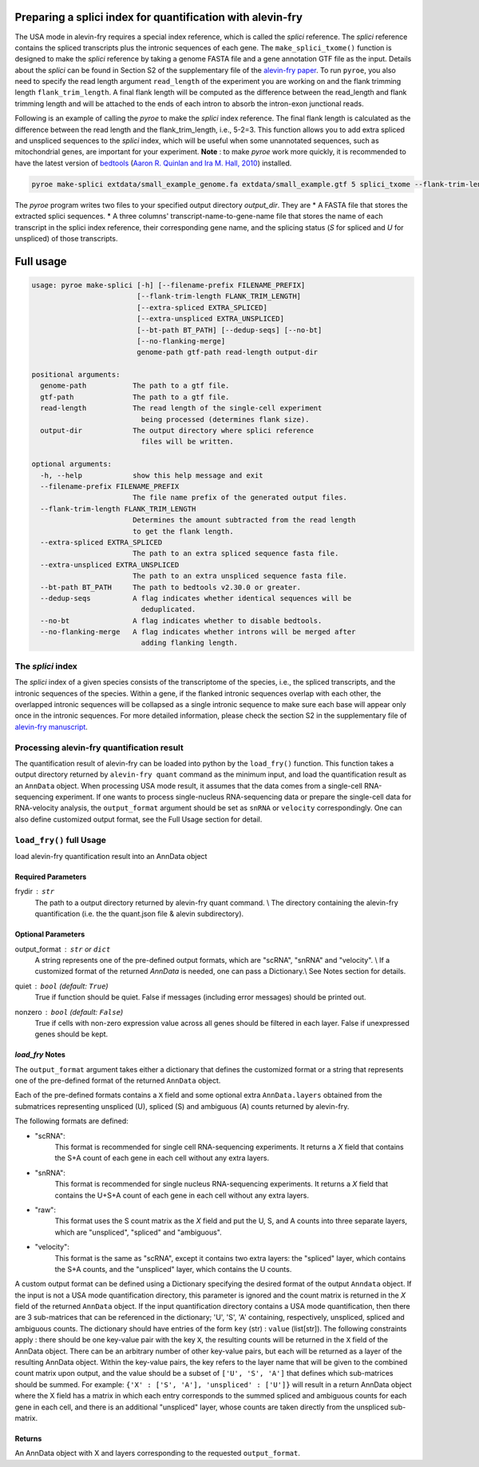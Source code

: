 Preparing a splici index for quantification with alevin-fry
===========================================================

The USA mode in alevin-fry requires a special index reference, which is called the *splici* reference. The *splici* reference contains the spliced transcripts plus the intronic sequences of each gene. The ``make_splici_txome()`` function is designed to make the *splici* reference by taking a genome FASTA file and a gene annotation GTF file as the input. Details about the *splici* can be found in Section S2 of the supplementary file of the `alevin-fry paper <https://www.nature.com/articles/s41592-022-01408-3>`_. To run ``pyroe``, you also need to specify the read length argument ``read_length`` of the experiment you are working on and the flank trimming length ``flank_trim_length``. A final flank length will be computed as the difference between the read_length and flank trimming length and will be attached to the ends of each intron to absorb the intron-exon junctional reads.

Following is an example of calling the `pyroe` to make the *splici* index reference. The final flank length is calculated as the difference between the read length and the flank_trim_length, i.e., 5-2=3. This function allows you to add extra spliced and unspliced sequences to the *splici* index, which will be useful when some unannotated sequences, such as mitochondrial genes, are important for your experiment. **Note** : to make `pyroe` work more quickly, it is recommended to have the latest version of `bedtools <https://bedtools.readthedocs.io/en/latest/>`_ (`Aaron R. Quinlan and Ira M. Hall, 2010 <https://doi.org/10.1093/bioinformatics/btq033>`_) installed.

.. code:: bash

  pyroe make-splici extdata/small_example_genome.fa extdata/small_example.gtf 5 splici_txome --flank-trim-length 2 --filename-prefix transcriptome_splici --dedup-seqs
        
        
The `pyroe` program writes two files to your specified output directory `output_dir`. They are 
* A FASTA file that stores the extracted splici sequences.
* A three columns' transcript-name-to-gene-name file that stores the name of each transcript in the splici index reference, their corresponding gene name, and the splicing status (`S` for spliced and `U` for unspliced) of those transcripts.

Full usage
==========

.. code:: bash 

  usage: pyroe make-splici [-h] [--filename-prefix FILENAME_PREFIX]
                           [--flank-trim-length FLANK_TRIM_LENGTH]
                           [--extra-spliced EXTRA_SPLICED]
                           [--extra-unspliced EXTRA_UNSPLICED]
                           [--bt-path BT_PATH] [--dedup-seqs] [--no-bt]
                           [--no-flanking-merge]
                           genome-path gtf-path read-length output-dir

  positional arguments:
    genome-path           The path to a gtf file.
    gtf-path              The path to a gtf file.
    read-length           The read length of the single-cell experiment 
                            being processed (determines flank size).
    output-dir            The output directory where splici reference 
                            files will be written.

  optional arguments:
    -h, --help            show this help message and exit
    --filename-prefix FILENAME_PREFIX
                          The file name prefix of the generated output files.
    --flank-trim-length FLANK_TRIM_LENGTH
                          Determines the amount subtracted from the read length
                          to get the flank length.
    --extra-spliced EXTRA_SPLICED
                          The path to an extra spliced sequence fasta file.
    --extra-unspliced EXTRA_UNSPLICED
                          The path to an extra unspliced sequence fasta file.
    --bt-path BT_PATH     The path to bedtools v2.30.0 or greater.
    --dedup-seqs          A flag indicates whether identical sequences will be
                            deduplicated.
    --no-bt               A flag indicates whether to disable bedtools.
    --no-flanking-merge   A flag indicates whether introns will be merged after
                            adding flanking length.


The *splici* index
------------------

The *splici* index of a given species consists of the transcriptome of the species, i.e., the spliced transcripts, and the intronic sequences of the species. Within a gene, if the flanked intronic sequences overlap with each other, the overlapped intronic sequences will be collapsed as a single intronic sequence to make sure each base will appear only once in the intronic sequences. For more detailed information, please check the section S2 in the supplementary file of `alevin-fry manuscript <https://www.biorxiv.org/content/10.1101/2021.06.29.450377v2>`_.

Processing alevin-fry quantification result
-------------------------------------------

The quantification result of alevin-fry can be loaded into python by the ``load_fry()`` function. This function takes a output directory returned by ``alevin-fry quant`` command as the minimum input, and load the quantification result as an ``AnnData`` object. When processing USA mode result, it assumes that the data comes from a single-cell RNA-sequencing experiment. If one wants to process single-nucleus RNA-sequencing data or prepare the single-cell data for RNA-velocity analysis, the ``output_format`` argument should be set as ``snRNA`` or ``velocity`` correspondingly. One can also define customized output format, see the Full Usage section for detail.

``load_fry()`` full Usage
-------------------------

load alevin-fry quantification result into an AnnData object

Required Parameters
^^^^^^^^^^^^^^^^^^^

frydir : ``str``
    The path to a output directory returned by alevin-fry quant command. \\
    The directory containing the alevin-fry quantification (i.e. the the quant.json file & alevin subdirectory).


Optional Parameters
^^^^^^^^^^^^^^^^^^^

output_format : ``str`` or ``dict``
    A string represents one of the pre-defined output formats, which are "scRNA", "snRNA" and "velocity". \\
    If a customized format of the returned `AnnData` is needed, one can pass a Dictionary.\\
    See Notes section for details.

quiet : ``bool`` (default: ``True``)
    True if function should be quiet.
    False if messages (including error messages) should be printed out. 
    
nonzero : ``bool`` (default: ``False``)
    True if cells with non-zero expression value across all genes should be filtered in each layer.
    False if unexpressed genes should be kept.

`load_fry` Notes
^^^^^^^^^^^^^^^^

The ``output_format`` argument takes either a dictionary that defines the customized format or 
a string that represents one of the pre-defined format of the returned ``AnnData`` object.

Each of the pre-defined formats contains a ``X`` field and some optional extra ``AnnData.layers`` 
obtained from the submatrices representing unspliced (U), spliced (S) and ambiguous (A) counts 
returned by alevin-fry. 

The following formats are defined:

* "scRNA": \
    This format is recommended for single cell RNA-sequencing experiments. 
    It returns a `X` field that contains the S+A count of each gene in each cell without any extra layers.

* "snRNA": \
    This format is recommended for single nucleus RNA-sequencing experiments. 
    It returns a `X` field that contains the U+S+A count of each gene in each cell without any extra layers.

* "raw": \
    This format uses the S count matrix as the `X` field and put the U, S, and A counts into three 
    separate layers, which are "unspliced", "spliced" and "ambiguous".

* "velocity": \
    This format is the same as "scRNA", except it contains two extra layers: the "spliced" layer, 
    which contains the S+A counts, and the "unspliced" layer, which contains the U counts.

A custom output format can be defined using a Dictionary specifying the desired format of the output ``Anndata`` object.  
If the input is not a USA mode quantification directory, this parameter is ignored
and the count matrix is returned in the `X` field of the returned ``AnnData`` object.  If the input
quantification directory contains a USA mode quantification, then there are 3 sub-matrices that can 
be referenced in the dictionary; 'U', 'S', 'A' containing, respectively, unspliced, spliced and 
ambiguous counts.  The dictionary should have entries of the form ``key`` (str) : ``value`` (list[str]).
The following constraints apply : there should be one key-value pair with the key ``X``, the resulting
counts will be returned in the ``X`` field of the AnnData object. There can be an arbitrary number
of other key-value pairs, but each will be returned as a layer of the resulting AnnData object.
Within the key-value pairs, the key refers to the layer name that will be given to the combined 
count matrix upon output, and the value should be a subset of ``['U', 'S', 'A']`` that defines 
which sub-matrices should be summed.  For example:
``{'X' : ['S', 'A'], 'unspliced' : ['U']}``
will result in a return AnnData object where the X field has a matrix in which each entry 
corresponds to the summed spliced and ambiguous counts for each gene in each cell, and there
is an additional "unspliced" layer, whose counts are taken directly from the unspliced sub-matrix.

Returns
^^^^^^^

An AnnData object with X and layers corresponding to the requested ``output_format``.
